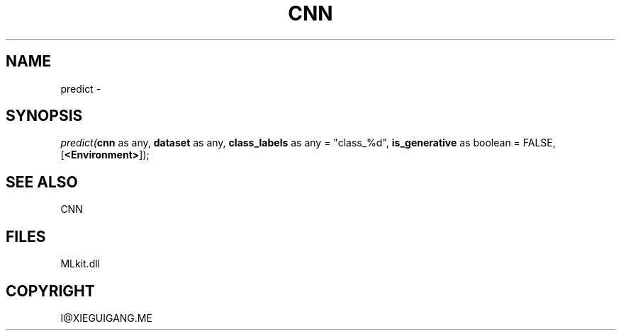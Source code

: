 .\" man page create by R# package system.
.TH CNN 1 2000-Jan "predict" "predict"
.SH NAME
predict \- 
.SH SYNOPSIS
\fIpredict(\fBcnn\fR as any, 
\fBdataset\fR as any, 
\fBclass_labels\fR as any = "class_%d", 
\fBis_generative\fR as boolean = FALSE, 
[\fB<Environment>\fR]);\fR
.SH SEE ALSO
CNN
.SH FILES
.PP
MLkit.dll
.PP
.SH COPYRIGHT
I@XIEGUIGANG.ME
